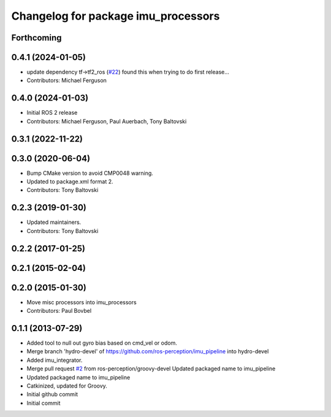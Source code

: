 ^^^^^^^^^^^^^^^^^^^^^^^^^^^^^^^^^^
Changelog for package imu_processors
^^^^^^^^^^^^^^^^^^^^^^^^^^^^^^^^^^

Forthcoming
-----------

0.4.1 (2024-01-05)
------------------
* update dependency tf->tf2_ros (`#22 <https://github.com/ros-perception/imu_pipeline/issues/22>`_)
  found this when trying to do first release...
* Contributors: Michael Ferguson

0.4.0 (2024-01-03)
------------------
* Initial ROS 2 release
* Contributors: Michael Ferguson, Paul Auerbach, Tony Baltovski

0.3.1 (2022-11-22)
------------------

0.3.0 (2020-06-04)
------------------
* Bump CMake version to avoid CMP0048 warning.
* Updated to package.xml format 2.
* Contributors: Tony Baltovski

0.2.3 (2019-01-30)
------------------
* Updated maintainers.
* Contributors: Tony Baltovski

0.2.2 (2017-01-25)
------------------

0.2.1 (2015-02-04)
------------------

0.2.0 (2015-01-30)
------------------
* Move misc processors into imu_processors
* Contributors: Paul Bovbel

0.1.1 (2013-07-29)
------------------
* Added tool to null out gyro bias based on cmd_vel or odom.
* Merge branch 'hydro-devel' of https://github.com/ros-perception/imu_pipeline into hydro-devel
* Added imu_integrator.
* Merge pull request `#2 <https://github.com/ros-perception/imu_pipeline/issues/2>`_ from ros-perception/groovy-devel
  Updated packaged name to imu_pipeline
* Updated packaged name to imu_pipeline
* Catkinized, updated for Groovy.
* Initial github commit
* Initial commit
